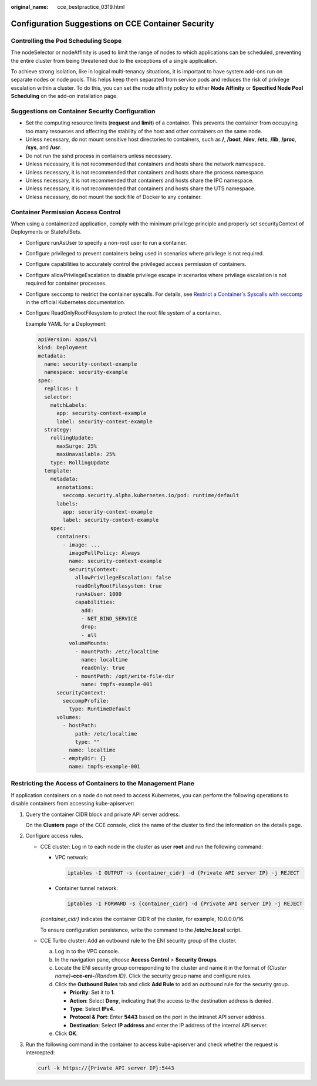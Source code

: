 :original_name: cce_bestpractice_0319.html

.. _cce_bestpractice_0319:

Configuration Suggestions on CCE Container Security
===================================================

Controlling the Pod Scheduling Scope
------------------------------------

The nodeSelector or nodeAffinity is used to limit the range of nodes to which applications can be scheduled, preventing the entire cluster from being threatened due to the exceptions of a single application.

To achieve strong isolation, like in logical multi-tenancy situations, it is important to have system add-ons run on separate nodes or node pools. This helps keep them separated from service pods and reduces the risk of privilege escalation within a cluster. To do this, you can set the node affinity policy to either **Node Affinity** or **Specified Node Pool Scheduling** on the add-on installation page.

Suggestions on Container Security Configuration
-----------------------------------------------

-  Set the computing resource limits (**request** and **limit**) of a container. This prevents the container from occupying too many resources and affecting the stability of the host and other containers on the same node.
-  Unless necessary, do not mount sensitive host directories to containers, such as **/**, **/boot**, **/dev**, **/etc**, **/lib**, **/proc**, **/sys**, and **/usr**.
-  Do not run the sshd process in containers unless necessary.
-  Unless necessary, it is not recommended that containers and hosts share the network namespace.
-  Unless necessary, it is not recommended that containers and hosts share the process namespace.
-  Unless necessary, it is not recommended that containers and hosts share the IPC namespace.
-  Unless necessary, it is not recommended that containers and hosts share the UTS namespace.
-  Unless necessary, do not mount the sock file of Docker to any container.

Container Permission Access Control
-----------------------------------

When using a containerized application, comply with the minimum privilege principle and properly set securityContext of Deployments or StatefulSets.

-  Configure runAsUser to specify a non-root user to run a container.

-  Configure privileged to prevent containers being used in scenarios where privilege is not required.

-  Configure capabilities to accurately control the privileged access permission of containers.

-  Configure allowPrivilegeEscalation to disable privilege escape in scenarios where privilege escalation is not required for container processes.

-  Configure seccomp to restrict the container syscalls. For details, see `Restrict a Container's Syscalls with seccomp <https://kubernetes.io/docs/tutorials/security/seccomp/>`__ in the official Kubernetes documentation.

-  Configure ReadOnlyRootFilesystem to protect the root file system of a container.

   Example YAML for a Deployment:

   .. code-block::

      apiVersion: apps/v1
      kind: Deployment
      metadata:
        name: security-context-example
        namespace: security-example
      spec:
        replicas: 1
        selector:
          matchLabels:
            app: security-context-example
            label: security-context-example
        strategy:
          rollingUpdate:
            maxSurge: 25%
            maxUnavailable: 25%
          type: RollingUpdate
        template:
          metadata:
            annotations:
              seccomp.security.alpha.kubernetes.io/pod: runtime/default
            labels:
              app: security-context-example
              label: security-context-example
          spec:
            containers:
              - image: ...
                imagePullPolicy: Always
                name: security-context-example
                securityContext:
                  allowPrivilegeEscalation: false
                  readOnlyRootFilesystem: true
                  runAsUser: 1000
                  capabilities:
                    add:
                    - NET_BIND_SERVICE
                    drop:
                    - all
                volumeMounts:
                  - mountPath: /etc/localtime
                    name: localtime
                    readOnly: true
                  - mountPath: /opt/write-file-dir
                    name: tmpfs-example-001
            securityContext:
              seccompProfile:
                type: RuntimeDefault
            volumes:
              - hostPath:
                  path: /etc/localtime
                  type: ""
                name: localtime
              - emptyDir: {}
                name: tmpfs-example-001

Restricting the Access of Containers to the Management Plane
------------------------------------------------------------

If application containers on a node do not need to access Kubernetes, you can perform the following operations to disable containers from accessing kube-apiserver:

#. Query the container CIDR block and private API server address.

   On the **Clusters** page of the CCE console, click the name of the cluster to find the information on the details page.

#. Configure access rules.

   -  CCE cluster: Log in to each node in the cluster as user **root** and run the following command:

      -  VPC network:

         .. code-block::

            iptables -I OUTPUT -s {container_cidr} -d {Private API server IP} -j REJECT

      -  Container tunnel network:

         .. code-block::

            iptables -I FORWARD -s {container_cidr} -d {Private API server IP} -j REJECT

      *{container_cidr}* indicates the container CIDR of the cluster, for example, 10.0.0.0/16.

      To ensure configuration persistence, write the command to the **/etc/rc.local** script.

   -  CCE Turbo cluster: Add an outbound rule to the ENI security group of the cluster.

      a. Log in to the VPC console.
      b. In the navigation pane, choose **Access Control** > **Security Groups**.
      c. Locate the ENI security group corresponding to the cluster and name it in the format of *{Cluster name}*\ **-cce-eni-**\ *{Random ID}*. Click the security group name and configure rules.
      d. Click the **Outbound Rules** tab and click **Add Rule** to add an outbound rule for the security group.

         -  **Priority**: Set it to **1**.
         -  **Action**: Select **Deny**, indicating that the access to the destination address is denied.
         -  **Type**: Select **IPv4**.
         -  **Protocol & Port**: Enter **5443** based on the port in the intranet API server address.
         -  **Destination**: Select **IP address** and enter the IP address of the internal API server.

      e. Click **OK**.

#. Run the following command in the container to access kube-apiserver and check whether the request is intercepted:

   .. code-block::

      curl -k https://{Private API server IP}:5443
